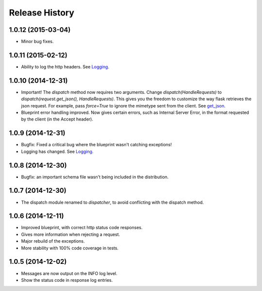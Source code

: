 Release History
---------------

1.0.12 (2015-03-04)
^^^^^^^^^^^^^^^^^^^

- Minor bug fixes.

1.0.11 (2015-02-12)
^^^^^^^^^^^^^^^^^^^

- Ability to log the http headers. See `Logging
  <https://jsonrpcserver.readthedocs.org/#logging>`_.


1.0.10 (2014-12-31)
^^^^^^^^^^^^^^^^^^^

- Important! The `dispatch` method now requires two arguments. Change
  `dispatch(HandleRequests)` to `dispatch(request.get_json(),
  HandleRequests)`. This gives you the freedom to customize the way flask
  retrieves the json request. For example, pass `force=True` to ignore the
  mimetype sent from the client. See `get_json
  <http://flask.pocoo.org/docs/0.10/api/#flask.Request.get_json>`_.

- Blueprint error handling improved. Now gives certain errors, such as Internal
  Server Error, in the format requested by the client (in the Accept header).


1.0.9 (2014-12-31)
^^^^^^^^^^^^^^^^^^

- Bugfix: Fixed a critical bug where the blueprint wasn't catching exceptions!
- Logging has changed. See `Logging
  <https://jsonrpcserver.readthedocs.org/#logging>`_.

1.0.8 (2014-12-30)
^^^^^^^^^^^^^^^^^^

- Bugfix: an important schema file wasn't being included in the distribution.

1.0.7 (2014-12-30)
^^^^^^^^^^^^^^^^^^

- The dispatch module renamed to *dispatcher*, to avoid conflicting with the
  dispatch method.

1.0.6 (2014-12-11)
^^^^^^^^^^^^^^^^^^

- Improved blueprint, with correct http status code responses.
- Gives more information when rejecting a request.
- Major rebuild of the exceptions.
- More stability with 100% code coverage in tests.

1.0.5 (2014-12-02)
^^^^^^^^^^^^^^^^^^

- Messages are now output on the INFO log level.
- Show the status code in response log entries.
